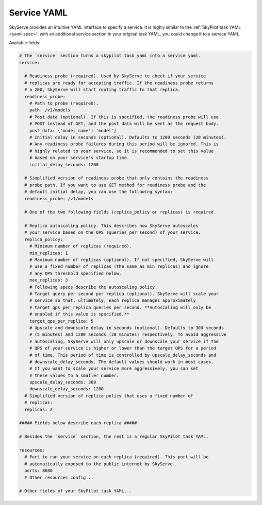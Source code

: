 .. _service-yaml-spec:

Service YAML
==========================

SkyServe provides an intuitive YAML interface to specify a service. It is highly similar to the :ref:`SkyPilot task YAML <yaml-spec>`: with an additional service section in your original task YAML, you could change it to a service YAML.

Available fields:


.. code-block:: yaml

    # The `service` section turns a skypilot task yaml into a service yaml.
    service:

      # Readiness probe (required). Used by SkyServe to check if your service
      # replicas are ready for accepting traffic. If the readiness probe returns
      # a 200, SkyServe will start routing traffic to that replica.
      readiness_probe:
        # Path to probe (required).
        path: /v1/models
        # Post data (optional). If this is specified, the readiness probe will use
        # POST instead of GET, and the post data will be sent as the request body.
        post_data: {'model_name': 'model'}
        # Initial delay in seconds (optional). Defaults to 1200 seconds (20 minutes).
        # Any readiness probe failures during this period will be ignored. This is
        # highly related to your service, so it is recommended to set this value
        # based on your service's startup time.
        initial_delay_seconds: 1200

      # Simplified version of readiness probe that only contains the readiness
      # probe path. If you want to use GET method for readiness probe and the
      # default initial delay, you can use the following syntax:
      readiness_probe: /v1/models

      # One of the two following fields (replica_policy or replicas) is required.

      # Replica autoscaling policy. This describes how SkyServe autoscales
      # your service based on the QPS (queries per second) of your service.
      replica_policy:
        # Minimum number of replicas (required).
        min_replicas: 1
        # Maximum number of replicas (optional). If not specified, SkyServe will
        # use a fixed number of replicas (the same as min_replicas) and ignore
        # any QPS threshold specified below.
        max_replicas: 3
        # Following specs describe the autoscaling policy.
        # Target query per second per replica (optional). SkyServe will scale your
        # service so that, ultimately, each replica manages approximately
        # target_qps_per_replica queries per second. **Autoscaling will only be
        # enabled if this value is specified.**
        target_qps_per_replica: 5
        # Upscale and downscale delay in seconds (optional). Defaults to 300 seconds
        # (5 minutes) and 1200 seconds (20 minutes) respectively. To avoid aggressive
        # autoscaling, SkyServe will only upscale or downscale your service if the
        # QPS of your service is higher or lower than the target QPS for a period
        # of time. This period of time is controlled by upscale_delay_seconds and
        # downscale_delay_seconds. The default values should work in most cases.
        # If you want to scale your service more aggressively, you can set
        # these values to a smaller number.
        upscale_delay_seconds: 300
        downscale_delay_seconds: 1200
      # Simplified version of replica policy that uses a fixed number of
      # replicas:
      replicas: 2

    ##### Fields below describe each replica #####

    # Besides the `service` section, the rest is a regular SkyPilot task YAML.

    resources:
      # Port to run your service on each replica (required). This port will be
      # automatically exposed to the public internet by SkyServe.
      ports: 8080
      # Other resources config...

    # Other fields of your SkyPilot task YAML...

